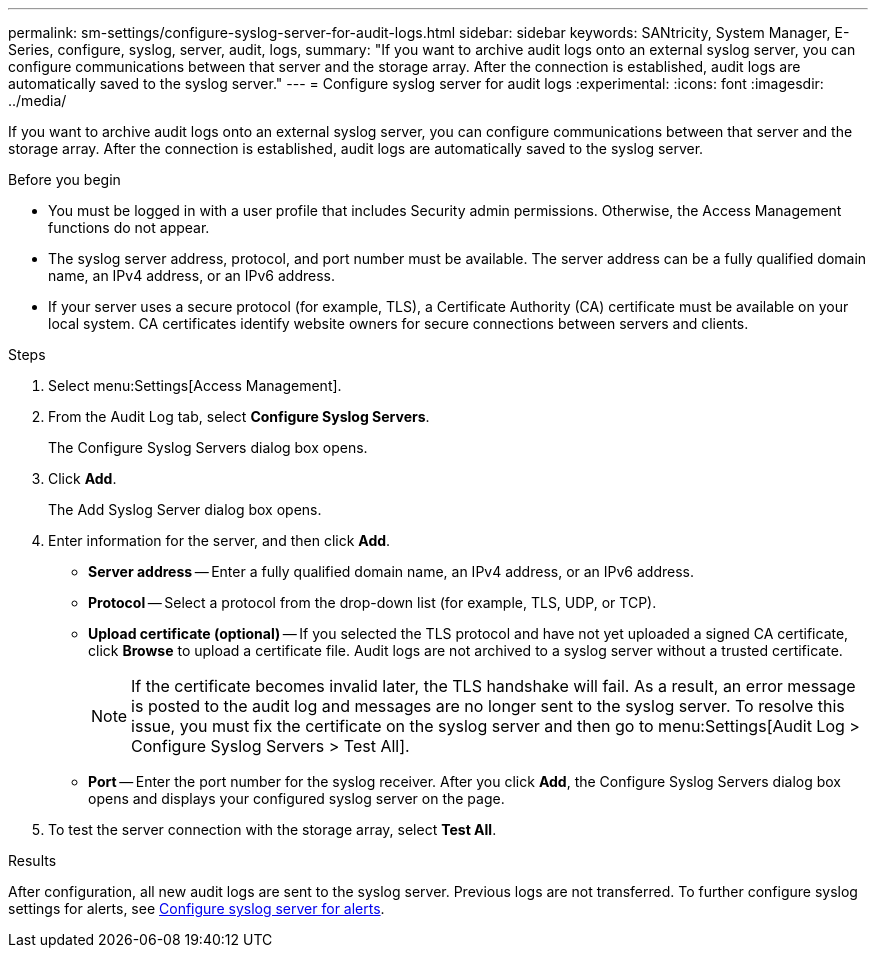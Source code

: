 ---
permalink: sm-settings/configure-syslog-server-for-audit-logs.html
sidebar: sidebar
keywords: SANtricity, System Manager, E-Series, configure, syslog, server, audit, logs,
summary: "If you want to archive audit logs onto an external syslog server, you can configure communications between that server and the storage array. After the connection is established, audit logs are automatically saved to the syslog server."
---
= Configure syslog server for audit logs
:experimental:
:icons: font
:imagesdir: ../media/

[.lead]
If you want to archive audit logs onto an external syslog server, you can configure communications between that server and the storage array. After the connection is established, audit logs are automatically saved to the syslog server.

.Before you begin

* You must be logged in with a user profile that includes Security admin permissions. Otherwise, the Access Management functions do not appear.
* The syslog server address, protocol, and port number must be available. The server address can be a fully qualified domain name, an IPv4 address, or an IPv6 address.
* If your server uses a secure protocol (for example, TLS), a Certificate Authority (CA) certificate must be available on your local system. CA certificates identify website owners for secure connections between servers and clients.

.Steps

. Select menu:Settings[Access Management].
. From the Audit Log tab, select *Configure Syslog Servers*.
+
The Configure Syslog Servers dialog box opens.

. Click *Add*.
+
The Add Syslog Server dialog box opens.

. Enter information for the server, and then click *Add*.
 ** *Server address* -- Enter a fully qualified domain name, an IPv4 address, or an IPv6 address.
 ** *Protocol* -- Select a protocol from the drop-down list (for example, TLS, UDP, or TCP).
 ** *Upload certificate (optional)* -- If you selected the TLS protocol and have not yet uploaded a signed CA certificate, click *Browse* to upload a certificate file. Audit logs are not archived to a syslog server without a trusted certificate.
+
[NOTE]
====
If the certificate becomes invalid later, the TLS handshake will fail. As a result, an error message is posted to the audit log and messages are no longer sent to the syslog server. To resolve this issue, you must fix the certificate on the syslog server and then go to menu:Settings[Audit Log > Configure Syslog Servers > Test All].
====

 ** *Port* -- Enter the port number for the syslog receiver.
After you click *Add*, the Configure Syslog Servers dialog box opens and displays your configured syslog server on the page.
. To test the server connection with the storage array, select *Test All*.

.Results

After configuration, all new audit logs are sent to the syslog server. Previous logs are not transferred. To further configure syslog settings for alerts, see https://docs.netapp.com/us-en/e-series-santricity/sm-settings/configure-syslog-server-for-alerts.html[Configure syslog server for alerts].
